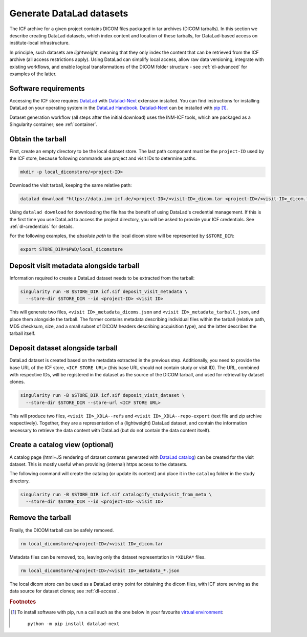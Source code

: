 .. _dl-generate:

Generate DataLad datasets
-------------------------

The ICF archive for a given project contains DICOM files packaged in
tar archives (DICOM tarballs). In this section we describe creating
DataLad datasets, which index content and location of these tarballs,
for DataLad-based access on institute-local infrastructure.

In principle, such datasets are *lightweight*, meaning that they only
index the content that can be retrieved from the ICF archive (all
access restrictions apply). Using DataLad can simplify local access,
allow raw data versioning, integrate with existing workflows, and
enable logical transformations of the DICOM folder structure - see
:ref:`dl-advanced` for examples of the latter.

Software requirements
^^^^^^^^^^^^^^^^^^^^^

Accessing the ICF store requires `DataLad`_ with `Datalad-Next`_
extension installed.  You can find instructions for installing DataLad
on your operating system in the `DataLad Handbook`_.  `Datalad-Next`_
can be installed with `pip`_ [1]_.

.. _datalad: https://www.datalad.org/
.. _datalad-next: https://docs.datalad.org/projects/next
.. _datalad handbook: https://handbook.datalad.org/intro/installation.html
.. _pip: https://pip.pypa.io/en/stable/

Dataset generation workflow (all steps after the initial download)
uses the INM-ICF tools, which are packaged as a Singularity container;
see :ref:`container`.

Obtain the tarball
^^^^^^^^^^^^^^^^^^

First, create an empty directory to be the local dataset store. The
last path component must be the ``project-ID`` used by the ICF store,
because following commands use project and visit IDs to determine
paths.

.. code-block:: bash

   mkdir -p local_dicomstore/<project-ID>

Download the visit tarball, keeping the same relative path:

.. code-block:: bash

   datalad download "https://data.inm-icf.de/<project-ID>/<visit-ID>_dicom.tar <project-ID>/<visit-ID>_dicom.tar"

Using ``datalad download`` for downloading the file has the benefit of
using DataLad's credential management. If this is the first time you
use DataLad to access the project directory, you will be asked to
provide your ICF credentials. See :ref:`dl-credentials` for details.

For the following examples, the *absolute path* to the local dicom
store will be represented by ``$STORE_DIR``:

.. code-block:: bash

   export STORE_DIR=$PWD/local_dicomstore


Deposit visit metadata alongside tarball
^^^^^^^^^^^^^^^^^^^^^^^^^^^^^^^^^^^^^^^^

Information required to create a DataLad dataset needs to be extracted
from the tarball:

.. code-block:: bash

   singularity run -B $STORE_DIR icf.sif deposit_visit_metadata \
     --store-dir $STORE_DIR --id <project-ID> <visit ID>

This will generate two files, ``<visit ID>_metadata_dicoms.json`` and
``<visit ID>_metadata_tarball.json``, and place them alongside the
tarball. The former contains metadata describing individual files
within the tarball (relative path, MD5 checksum, size, and a small
subset of DICOM headers describing acquisition type), and the latter
describes the tarball itself.

Deposit dataset alongside tarball
^^^^^^^^^^^^^^^^^^^^^^^^^^^^^^^^^

DataLad dataset is created based on the metadata extracted in the
previous step.  Additionally, you need to provide the base URL of the
ICF store, ``<ICF STORE URL>`` (this base URL should not contain study
or visit ID). The URL, combined with respective IDs, will be
registered in the dataset as the source of the DICOM tarball, and used
for retrieval by dataset clones.

.. code-block:: bash

   singularity run -B $STORE_DIR icf.sif deposit_visit_dataset \
     --store-dir $STORE_DIR --store-url <ICF STORE URL>

This will produce two files, ``<visit ID>_XDLA--refs`` and ``<visit
ID>_XDLA--repo-export`` (text file and zip archive
respectively). Together, they are a representation of a (lightweight)
DataLad dataset, and contain the information necessary to retrieve the
data content with DataLad (but do not contain the data content
itself).

Create a catalog view (optional)
^^^^^^^^^^^^^^^^^^^^^^^^^^^^^^^^

A catalog page (html+JS rendering of dataset contents generated with
`DataLad catalog`_) can be created for the visit dataset. This is
mostly useful when providing (internal) https access to the datasets.

The following command will create the catalog (or update its content)
and place it in the ``catalog`` folder in the study directory.

.. _DataLad catalog: https://docs.datalad.org/projects/catalog

.. code-block:: bash

   singularity run -B $STORE_DIR icf.sif catalogify_studyvisit_from_meta \
     --store-dir $STORE_DIR --id <project-ID> <visit ID>

Remove the tarball
^^^^^^^^^^^^^^^^^^

Finally, the DICOM tarball can be safely removed.

.. code-block:: bash

   rm local_dicomstore/<project-ID>/<visit ID>_dicom.tar

Metadata files can be removed, too, leaving only the dataset
representation in ``*XDLRA*`` files.

.. code-block:: bash

   rm local_dicomstore/<project-ID>/<visit ID>_metadata_*.json


The local dicom store can be used as a DataLad entry point for
obtaining the dicom files, with ICF store serving as the data source
for dataset clones; see :ref:`dl-access`.

.. rubric:: Footnotes

.. [1] To install software with pip, run a call such as the one below
       in your favourite `virtual environment <https://packaging.python.org/en/latest/guides/installing-using-pip-and-virtual-environments/>`_::

         python -m pip install datalad-next
